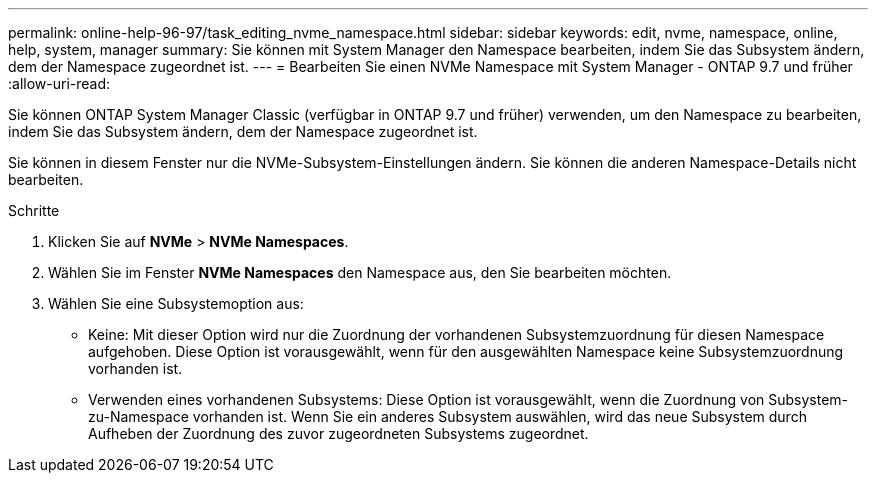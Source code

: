 ---
permalink: online-help-96-97/task_editing_nvme_namespace.html 
sidebar: sidebar 
keywords: edit, nvme, namespace, online, help, system, manager 
summary: Sie können mit System Manager den Namespace bearbeiten, indem Sie das Subsystem ändern, dem der Namespace zugeordnet ist. 
---
= Bearbeiten Sie einen NVMe Namespace mit System Manager - ONTAP 9.7 und früher
:allow-uri-read: 


[role="lead"]
Sie können ONTAP System Manager Classic (verfügbar in ONTAP 9.7 und früher) verwenden, um den Namespace zu bearbeiten, indem Sie das Subsystem ändern, dem der Namespace zugeordnet ist.

Sie können in diesem Fenster nur die NVMe-Subsystem-Einstellungen ändern. Sie können die anderen Namespace-Details nicht bearbeiten.

.Schritte
. Klicken Sie auf *NVMe* > *NVMe Namespaces*.
. Wählen Sie im Fenster *NVMe Namespaces* den Namespace aus, den Sie bearbeiten möchten.
. Wählen Sie eine Subsystemoption aus:
+
** Keine: Mit dieser Option wird nur die Zuordnung der vorhandenen Subsystemzuordnung für diesen Namespace aufgehoben. Diese Option ist vorausgewählt, wenn für den ausgewählten Namespace keine Subsystemzuordnung vorhanden ist.
** Verwenden eines vorhandenen Subsystems: Diese Option ist vorausgewählt, wenn die Zuordnung von Subsystem-zu-Namespace vorhanden ist. Wenn Sie ein anderes Subsystem auswählen, wird das neue Subsystem durch Aufheben der Zuordnung des zuvor zugeordneten Subsystems zugeordnet.



